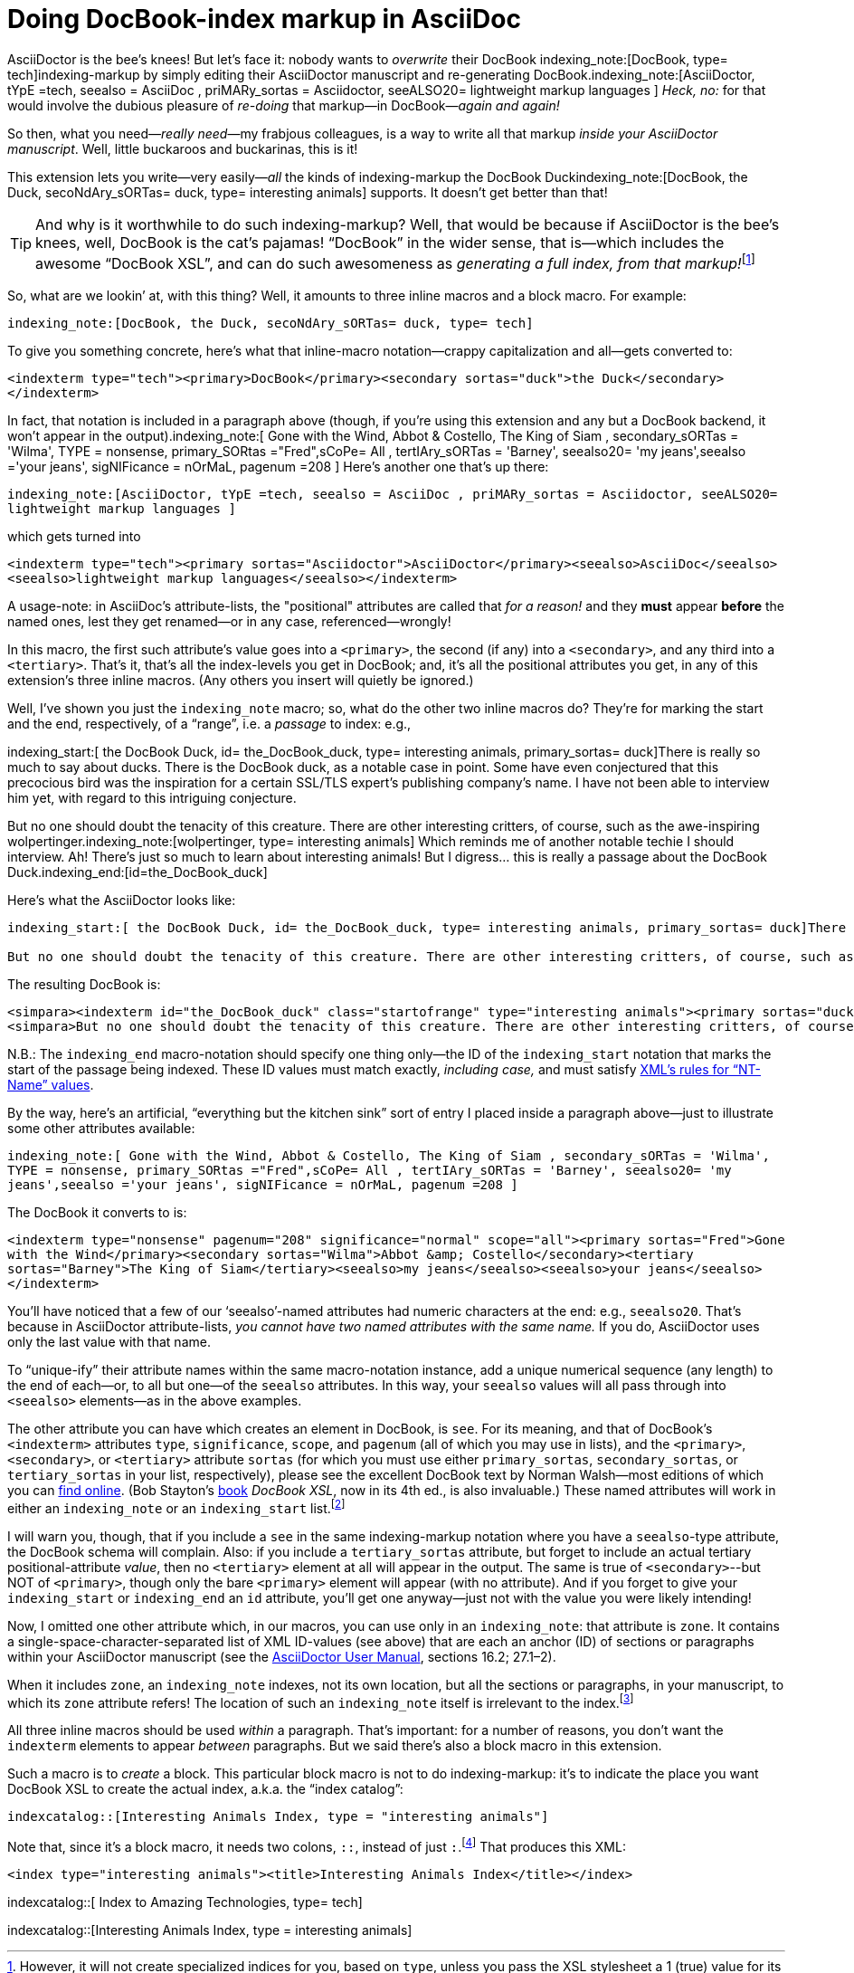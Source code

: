 = Doing DocBook-index markup in AsciiDoc

// N-dash:
:N: pass:[&#8211;]
// M-dash:
:M: pass:[&#8212;]


AsciiDoctor is the bee's knees! But let's face it: nobody wants to _overwrite_ their DocBook indexing_note:[DocBook, type= tech]indexing-markup by simply editing their AsciiDoctor manuscript and re-generating DocBook.indexing_note:[AsciiDoctor, tYpE =tech, seealso = AsciiDoc , priMARy_sortas = Asciidoctor, seeALSO20= lightweight markup languages ]
_Heck, no:_ for that would involve the dubious pleasure of _re-doing_ that markup--in DocBook{M}__again and again!__

So then, what you need{M}__really need__{M}my frabjous colleagues, is a way to write all that markup _inside your AsciiDoctor manuscript_.
Well, little buckaroos and buckarinas, this is it!

This extension lets you write--very easily{M}__all__ the kinds of indexing-markup the DocBook Duckindexing_note:[DocBook, the Duck, secoNdAry_sORTas= duck, type= interesting animals] supports.
It doesn't get better than that!

TIP: And why is it worthwhile to do such indexing-markup? Well, that would be because if AsciiDoctor is the bee's knees, well, DocBook is the cat's pajamas! "`DocBook`" in the wider sense, that is--which includes the awesome "`DocBook XSL`", and can do such awesomeness as __generating a full index, from that markup!__footnote:[However, it will not create specialized indices for you, based on `+type+`, unless you pass the XSL stylesheet a 1 (true) value for its `+index.on.type+` parameter.]

So, what are we lookin`' at, with this thing? Well, it amounts to three inline macros and a block macro. For example:

`+indexing_note:[DocBook, the Duck, secoNdAry_sORTas= duck, type= tech]+`

To give you something concrete, here's what that inline-macro notation--crappy capitalization and all--gets converted to:

`+<indexterm type="tech"><primary>DocBook</primary><secondary sortas="duck">the Duck</secondary></indexterm>+`

In fact, that notation is included in a paragraph above (though, if you're using this extension and any but a DocBook backend, it won't appear in the output).indexing_note:[ Gone with the Wind, Abbot & Costello, The King of Siam         , secondary_sORTas = 'Wilma', TYPE = nonsense, primary_SORtas ="Fred",sCoPe= All ,  tertIAry_sORTas = 'Barney', seealso20= 'my jeans',seealso ='your jeans', sigNIFicance = nOrMaL, pagenum =208 ] Here's another one that's up there:

`+indexing_note:[AsciiDoctor, tYpE =tech, seealso = AsciiDoc , priMARy_sortas = Asciidoctor, seeALSO20= lightweight markup languages ]+`

which gets turned into

`+<indexterm type="tech"><primary sortas="Asciidoctor">AsciiDoctor</primary><seealso>AsciiDoc</seealso><seealso>lightweight markup languages</seealso></indexterm>+`

A usage-note: in AsciiDoc's attribute-lists, the "positional" attributes are called that _for a reason!_ and they *must* appear *before* the named ones, lest they get renamed--or in any case, referenced--wrongly!

In this macro, the first such attribute's value goes into a `+<primary>+`, the second (if any) into a `+<secondary>+`, and any third into a `+<tertiary>+`.
That's it, that's all the index-levels you get in DocBook; and, it's all the positional attributes you get, in any of this extension's three inline macros.
(Any others you insert will quietly be ignored.)

Well, I've shown you just the `+indexing_note+` macro; so, what do the other two inline macros do?
They're for marking the start and the end, respectively, of a "`range`", i.e. a _passage_ to index: e.g.,

====
indexing_start:[ the DocBook Duck, id= the_DocBook_duck, type= interesting animals, primary_sortas= duck]There is really so much to say about ducks. There is the DocBook duck, as a notable case in point. Some have even conjectured that this precocious bird was the inspiration for a certain SSL/TLS expert's publishing company's name. I have not been able to interview him yet, with regard to this intriguing conjecture.

But no one should doubt the tenacity of this creature. There are other interesting critters, of course, such as the awe-inspiring wolpertinger.indexing_note:[wolpertinger, type= interesting animals] Which reminds me of another notable techie I should interview. Ah! There's just so much to learn about interesting animals! But I digress... this is really a passage about the DocBook Duck.indexing_end:[id=the_DocBook_duck]
====

Here's what the AsciiDoctor looks like:

....
indexing_start:[ the DocBook Duck, id= the_DocBook_duck, type= interesting animals, primary_sortas= duck]There is really so much to say about ducks. There is the DocBook duck, as a notable case in point. Some have even conjectured that this precocious bird was the inspiration for a certain SSL/TLS expert's publishing company's name. I have not been able to interview him yet, with regard to this intriguing conjecture.

But no one should doubt the tenacity of this creature. There are other interesting critters, of course, such as the awe-inspiring wolpertinger.indexing_note:[wolpertinger, type= interesting animals] Which reminds me of another notable techie I should interview. Ah! There's just so much to learn about interesting animals! But I digress... this is really a passage about the DocBook Duck.indexing_end:[id=the_DocBook_duck]
....


The resulting DocBook is:

....
<simpara><indexterm id="the_DocBook_duck" class="startofrange" type="interesting animals"><primary sortas="duck">the DocBook Duck</primary></indexterm>There is really so much to say about ducks. There is the DocBook duck, as a notable case in point. Some have even conjectured that this precocious bird was the inspiration for a certain SSL/TLS expert&#8217;s publishing company&#8217;s name. I have not been able to interview him yet, with regard to this intriguing conjecture.</simpara>
<simpara>But no one should doubt the tenacity of this creature. There are other interesting critters, of course, such as the awe-inspiring wolpertinger.<indexterm type="interesting animals"><primary>wolpertinger</primary></indexterm> Which reminds me of another notable techie I should interview. Ah! There&#8217;s just so much to learn about interesting animals! But I digress&#8230;&#8203; this is really a passage about the DocBook Duck.<indexterm startref="the_DocBook_duck" class="endofrange" /></simpara>
....

N.B.: The `+indexing_end+` macro-notation should specify one thing only--the ID of the `+indexing_start+` notation that marks the start of the passage being indexed.
These ID values must match exactly, _including case,_ and must satisfy https://www.w3.org/TR/REC-xml/#NT-Name[XML's rules for "`NT-Name`" values].



By the way, here's an artificial, "`everything but the kitchen sink`" sort of entry I placed inside a paragraph above--just to illustrate some other attributes available:

`+indexing_note:[ Gone with the Wind, Abbot & Costello, The King of Siam         , secondary_sORTas = 'Wilma', TYPE = nonsense, primary_SORtas ="Fred",sCoPe= All ,  tertIAry_sORTas = 'Barney', seealso20= 'my jeans',seealso ='your jeans', sigNIFicance = nOrMaL, pagenum =208 ]+`

The DocBook it converts to is:

`+<indexterm type="nonsense" pagenum="208" significance="normal" scope="all"><primary sortas="Fred">Gone with the Wind</primary><secondary sortas="Wilma">Abbot &amp; Costello</secondary><tertiary sortas="Barney">The King of Siam</tertiary><seealso>my jeans</seealso><seealso>your jeans</seealso></indexterm>+`

You'll have noticed that a few of our '`seealso`'-named attributes had numeric characters at the end: e.g., `+seealso20+`.
That's because in AsciiDoctor attribute-lists, _you cannot have two named attributes with the same name._
If you do, AsciiDoctor uses only the last value with that name.

To "`unique-ify`" their attribute names within the same macro-notation instance, add a unique numerical sequence (any length) to the end of each--or, to all but one--of the `+seealso+` attributes. In this way, your `+seealso+` values will all pass through into `+<seealso>+` elements--as in the above examples.

The other attribute you can have which creates an element in DocBook, is `+see+`.
For its meaning, and that of DocBook's `+<indexterm>+` attributes `+type+`, `+significance+`, `+scope+`, and `+pagenum+` (all of which you may use in lists), and the `+<primary>+`,  `+<secondary>+`, or  `+<tertiary>+` attribute `+sortas+` (for which you must use either `+primary_sortas+`, `+secondary_sortas+`, or `+tertiary_sortas+` in your list, respectively), please see the excellent DocBook text by Norman Walsh--most editions of which you can https://tdg.docbook.org/tdg/4.5/docbook.html[find online]. (Bob Stayton's http://www.sagehill.net/book-description.html[book] _DocBook XSL_, now in its 4th ed., is also invaluable.)
These named attributes will work in either an `+indexing_note+` or an `+indexing_start+` list.footnote:[Although your _capitalization_ of the attribute-names is irrelevant, your _spelling_ them correctly is crucial. Also, using (and spelling correctly) any of the enumerated proper values for `+scope+` and `+significance+` is crucial. Any misspellings cause your attribute to be ignored.]

I will warn you, though, that if you include a `+see+` in the same indexing-markup notation where you have a `+seealso+`-type attribute, the DocBook schema will complain. Also: if you include a `+tertiary_sortas+` attribute, but forget to include an actual tertiary positional-attribute _value_, then no `+<tertiary>+` element at all will appear in the output. The same is true of `+<secondary>+`--but NOT of `+<primary>+`, though only the bare `+<primary>+` element will appear (with no attribute). And if you forget to give your `+indexing_start+` or `+indexing_end+` an `+id+` attribute, you'll get one anyway--just not with the value you were likely intending!

Now, I omitted one other attribute which, in our macros, you can use only in an `+indexing_note+`: that attribute is `+zone+`.
It contains a single-space-character-separated list of XML ID-values (see above) that are each an anchor (ID) of sections or paragraphs within your AsciiDoctor manuscript (see the https://asciidoctor.org/docs/user-manual/[AsciiDoctor User Manual], sections 16.2; 27.1{N}2).

When it includes `+zone+`, an `+indexing_note+` indexes, not its own location, but all the sections or paragraphs, in your manuscript, to which its `+zone+` attribute refers!
The location of such an `+indexing_note+` itself is irrelevant to the index.footnote:[Although I've been using it throughout--and I advise you to get very familiar with it--the `+type+` attribute is optional. But any untyped index, if living alongside other, specialized ("`typed`") indices, will suck into its contents every single item that appears in _any_ of those other indices! If that's not what you want your "`General Index`" to do, then one of your index types should simply be "`general`"{M}and you should accordingly "`type`" _every instance_ of indexing-macro you have in your AsciiDoctor.]


All three inline macros should be used _within_ a paragraph. That's important: for a number of reasons, you don't want the `+indexterm+` elements to appear _between_ paragraphs. But we said there's also a block macro in this extension.

Such a macro is to _create_ a block. This particular block macro is not to do indexing-markup: it's to indicate the place you want DocBook XSL to create the actual index, a.k.a. the "`index catalog`":

`+indexcatalog::[Interesting Animals Index, type = "interesting animals"]+`

Note that, since it's a block macro, it needs two colons, `+::+`, instead of just `+:+`.footnote:[Them danged colons are tyrannical, but they must be served! Likewise, remember to use _commas_, not semicolons or something else, to separate attributes in a list. If an attribute's value _contains_ a comma, put single- or double-quotation marks around that whole value.]
That produces this XML:

`+<index type="interesting animals"><title>Interesting Animals Index</title></index>+`


indexcatalog::[ Index to Amazing Technologies, type= tech]

indexcatalog::[Interesting Animals Index, type = interesting animals]

